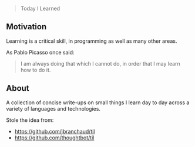 #+LATEX_CLASS: ramsay-org-article
#+LATEX_CLASS_OPTIONS: [oneside,A4paper,12pt]
#+AUTHOR: Ramsay Leung
#+EMAIL: ramsayleung@gmail.com
#+DATE: 2024-04-07 Sun 12:49
#+begin_quote
Today I Learned
#+end_quote
** Motivation
   Learning is a critical skill, in programming as well as many other areas.

   As Pablo Picasso once said:

   #+begin_quote
   I am always doing that which I cannot do, in order that I may learn how to do it.
   #+end_quote
** About
   A collection of concise write-ups on small things I learn day to day across a variety of languages and technologies.

   Stole the idea from:

   - https://github.com/jbranchaud/til
   - https://github.com/thoughtbot/til


